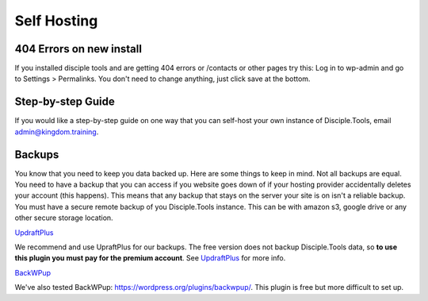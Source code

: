Self Hosting
================================

404 Errors on new install
-------------------------
If you installed disciple tools and are getting 404 errors or /contacts or other pages try this:
Log in to wp-admin and go to Settings > Permalinks. You don't need to change anything, just click save at the bottom.

Step-by-step Guide
------------------

If you would like a step-by-step guide on one way that you can self-host your own instance of Disciple.Tools, email admin@kingdom.training.


Backups
--------
You know that you need to keep you data backed up. Here are some things to keep in mind. Not all backups are equal. You need to have a backup that you can access if you website goes down of if your hosting provider accidentally deletes your account (this happens). This means that any backup that stays on the server your site is on isn't a reliable backup. You must have a secure remote backup of you Disciple.Tools instance. This can be with amazon s3, google drive or any other secure storage location.

`UpdraftPlus <https://updraftplus.com/?afref=1012/>`_

We recommend and use UpraftPlus for our backups. The free version does not backup Disciple.Tools data, so **to use this plugin you must pay for the premium account**. See `UpdraftPlus <https://updraftplus.com/?afref=1012/>`_ for more info.

`BackWPup <https://wordpress.org/plugins/backwpup/>`_

We've also tested BackWPup: https://wordpress.org/plugins/backwpup/.
This plugin is free but more difficult to set up.
